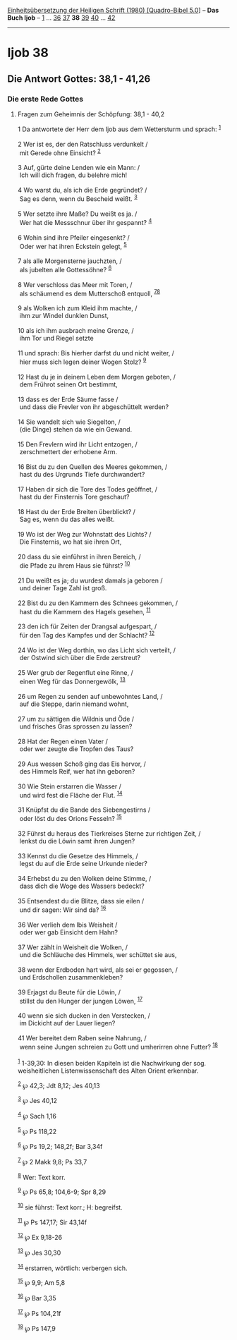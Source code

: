 :PROPERTIES:
:ID:       08e52edd-7aab-47a7-94f9-236b971cb817
:END:
<<navbar>>
[[../index.html][Einheitsübersetzung der Heiligen Schrift (1980)
[Quadro-Bibel 5.0]]] -- *Das Buch Ijob* -- [[file:Ijob_1.html][1]] ...
[[file:Ijob_36.html][36]] [[file:Ijob_37.html][37]] *38*
[[file:Ijob_39.html][39]] [[file:Ijob_40.html][40]] ...
[[file:Ijob_42.html][42]]

--------------

* Ijob 38
  :PROPERTIES:
  :CUSTOM_ID: ijob-38
  :END:

<<verses>>

<<v1>>
** Die Antwort Gottes: 38,1 - 41,26
   :PROPERTIES:
   :CUSTOM_ID: die-antwort-gottes-381---4126
   :END:
*** Die erste Rede Gottes
    :PROPERTIES:
    :CUSTOM_ID: die-erste-rede-gottes
    :END:
**** Fragen zum Geheimnis der Schöpfung: 38,1 - 40,2
     :PROPERTIES:
     :CUSTOM_ID: fragen-zum-geheimnis-der-schöpfung-381---402
     :END:
1 Da antwortete der Herr dem Ijob aus dem Wettersturm und sprach:
^{[[#fn1][1]]}\\
\\

<<v2>>
2 Wer ist es, der den Ratschluss verdunkelt /\\
 mit Gerede ohne Einsicht? ^{[[#fn2][2]]}\\
\\

<<v3>>
3 Auf, gürte deine Lenden wie ein Mann: /\\
 Ich will dich fragen, du belehre mich!\\
\\

<<v4>>
4 Wo warst du, als ich die Erde gegründet? /\\
 Sag es denn, wenn du Bescheid weißt. ^{[[#fn3][3]]}\\
\\

<<v5>>
5 Wer setzte ihre Maße? Du weißt es ja. /\\
 Wer hat die Messschnur über ihr gespannt? ^{[[#fn4][4]]}\\
\\

<<v6>>
6 Wohin sind ihre Pfeiler eingesenkt? /\\
 Oder wer hat ihren Eckstein gelegt, ^{[[#fn5][5]]}\\
\\

<<v7>>
7 als alle Morgensterne jauchzten, /\\
 als jubelten alle Gottessöhne? ^{[[#fn6][6]]}\\
\\

<<v8>>
8 Wer verschloss das Meer mit Toren, /\\
 als schäumend es dem Mutterschoß entquoll, ^{[[#fn7][7]][[#fn8][8]]}\\
\\

<<v9>>
9 als Wolken ich zum Kleid ihm machte, /\\
 ihm zur Windel dunklen Dunst,\\
\\

<<v10>>
10 als ich ihm ausbrach meine Grenze, /\\
 ihm Tor und Riegel setzte\\
\\

<<v11>>
11 und sprach: Bis hierher darfst du und nicht weiter, /\\
 hier muss sich legen deiner Wogen Stolz? ^{[[#fn9][9]]}\\
\\

<<v12>>
12 Hast du je in deinem Leben dem Morgen geboten, /\\
 dem Frührot seinen Ort bestimmt,\\
\\

<<v13>>
13 dass es der Erde Säume fasse /\\
 und dass die Frevler von ihr abgeschüttelt werden?\\
\\

<<v14>>
14 Sie wandelt sich wie Siegelton, /\\
 (die Dinge) stehen da wie ein Gewand.\\
\\

<<v15>>
15 Den Frevlern wird ihr Licht entzogen, /\\
 zerschmettert der erhobene Arm.\\
\\

<<v16>>
16 Bist du zu den Quellen des Meeres gekommen, /\\
 hast du des Urgrunds Tiefe durchwandert?\\
\\

<<v17>>
17 Haben dir sich die Tore des Todes geöffnet, /\\
 hast du der Finsternis Tore geschaut?\\
\\

<<v18>>
18 Hast du der Erde Breiten überblickt? /\\
 Sag es, wenn du das alles weißt.\\
\\

<<v19>>
19 Wo ist der Weg zur Wohnstatt des Lichts? /\\
 Die Finsternis, wo hat sie ihren Ort,\\
\\

<<v20>>
20 dass du sie einführst in ihren Bereich, /\\
 die Pfade zu ihrem Haus sie führst? ^{[[#fn10][10]]}\\
\\

<<v21>>
21 Du weißt es ja; du wurdest damals ja geboren /\\
 und deiner Tage Zahl ist groß.\\
\\

<<v22>>
22 Bist du zu den Kammern des Schnees gekommen, /\\
 hast du die Kammern des Hagels gesehen, ^{[[#fn11][11]]}\\
\\

<<v23>>
23 den ich für Zeiten der Drangsal aufgespart, /\\
 für den Tag des Kampfes und der Schlacht? ^{[[#fn12][12]]}\\
\\

<<v24>>
24 Wo ist der Weg dorthin, wo das Licht sich verteilt, /\\
 der Ostwind sich über die Erde zerstreut?\\
\\

<<v25>>
25 Wer grub der Regenflut eine Rinne, /\\
 einen Weg für das Donnergewölk, ^{[[#fn13][13]]}\\
\\

<<v26>>
26 um Regen zu senden auf unbewohntes Land, /\\
 auf die Steppe, darin niemand wohnt,\\
\\

<<v27>>
27 um zu sättigen die Wildnis und Öde /\\
 und frisches Gras sprossen zu lassen?\\
\\

<<v28>>
28 Hat der Regen einen Vater /\\
 oder wer zeugte die Tropfen des Taus?\\
\\

<<v29>>
29 Aus wessen Schoß ging das Eis hervor, /\\
 des Himmels Reif, wer hat ihn geboren?\\
\\

<<v30>>
30 Wie Stein erstarren die Wasser /\\
 und wird fest die Fläche der Flut. ^{[[#fn14][14]]}\\
\\

<<v31>>
31 Knüpfst du die Bande des Siebengestirns /\\
 oder löst du des Orions Fesseln? ^{[[#fn15][15]]}\\
\\

<<v32>>
32 Führst du heraus des Tierkreises Sterne zur richtigen Zeit, /\\
 lenkst du die Löwin samt ihren Jungen?\\
\\

<<v33>>
33 Kennst du die Gesetze des Himmels, /\\
 legst du auf die Erde seine Urkunde nieder?\\
\\

<<v34>>
34 Erhebst du zu den Wolken deine Stimme, /\\
 dass dich die Woge des Wassers bedeckt?\\
\\

<<v35>>
35 Entsendest du die Blitze, dass sie eilen /\\
 und dir sagen: Wir sind da? ^{[[#fn16][16]]}\\
\\

<<v36>>
36 Wer verlieh dem Ibis Weisheit /\\
 oder wer gab Einsicht dem Hahn?\\
\\

<<v37>>
37 Wer zählt in Weisheit die Wolken, /\\
 und die Schläuche des Himmels, wer schüttet sie aus,\\
\\

<<v38>>
38 wenn der Erdboden hart wird, als sei er gegossen, /\\
 und Erdschollen zusammenkleben?\\
\\

<<v39>>
39 Erjagst du Beute für die Löwin, /\\
 stillst du den Hunger der jungen Löwen, ^{[[#fn17][17]]}\\
\\

<<v40>>
40 wenn sie sich ducken in den Verstecken, /\\
 im Dickicht auf der Lauer liegen?\\
\\

<<v41>>
41 Wer bereitet dem Raben seine Nahrung, /\\
 wenn seine Jungen schreien zu Gott und umherirren ohne Futter?
^{[[#fn18][18]]}\\
\\

^{[[#fnm1][1]]} 1-39,30: In diesen beiden Kapiteln ist die Nachwirkung
der sog. weisheitlichen Listenwissenschaft des Alten Orient erkennbar.

^{[[#fnm2][2]]} ℘ 42,3; Jdt 8,12; Jes 40,13

^{[[#fnm3][3]]} ℘ Jes 40,12

^{[[#fnm4][4]]} ℘ Sach 1,16

^{[[#fnm5][5]]} ℘ Ps 118,22

^{[[#fnm6][6]]} ℘ Ps 19,2; 148,2f; Bar 3,34f

^{[[#fnm7][7]]} ℘ 2 Makk 9,8; Ps 33,7

^{[[#fnm8][8]]} Wer: Text korr.

^{[[#fnm9][9]]} ℘ Ps 65,8; 104,6-9; Spr 8,29

^{[[#fnm10][10]]} sie führst: Text korr.; H: begreifst.

^{[[#fnm11][11]]} ℘ Ps 147,17; Sir 43,14f

^{[[#fnm12][12]]} ℘ Ex 9,18-26

^{[[#fnm13][13]]} ℘ Jes 30,30

^{[[#fnm14][14]]} erstarren, wörtlich: verbergen sich.

^{[[#fnm15][15]]} ℘ 9,9; Am 5,8

^{[[#fnm16][16]]} ℘ Bar 3,35

^{[[#fnm17][17]]} ℘ Ps 104,21f

^{[[#fnm18][18]]} ℘ Ps 147,9
